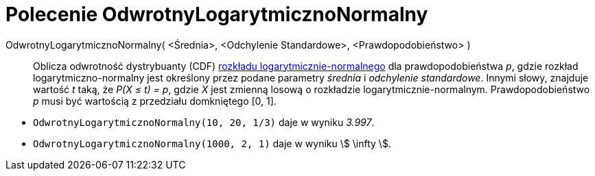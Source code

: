 = Polecenie OdwrotnyLogarytmicznoNormalny
:page-en: commands/InverseLogNormal
ifdef::env-github[:imagesdir: /en/modules/ROOT/assets/images]

OdwrotnyLogarytmicznoNormalny( <Średnia>, <Odchylenie Standardowe>, <Prawdopodobieństwo> )::
  Oblicza odwrotność dystrybuanty (CDF) 
  https://pl.wikipedia.org/wiki/Rozk%C5%82ad_logarytmicznie_normalny[rozkładu logarytmicznie-normalnego] dla prawdopodobieństwa _p_, gdzie rozkład
  logarytmiczno-normalny jest określony przez podane parametry _średnia_ i _odchylenie standardowe_.
  Innymi słowy, znajduje wartość _t_ taką, że _P(X ≤ t) = p_, gdzie _X_ jest zmienną losową o rozkładzie logarytmicznie-normalnym.
  Prawdopodobieństwo _p_ musi być wartością z przedziału domkniętego [0, 1].

[EXAMPLE]
====

* `++OdwrotnyLogarytmicznoNormalny(10, 20, 1/3)++` daje w wyniku _3.997_.
* `++OdwrotnyLogarytmicznoNormalny(1000, 2, 1)++` daje w wyniku stem:[ \infty ].

====
